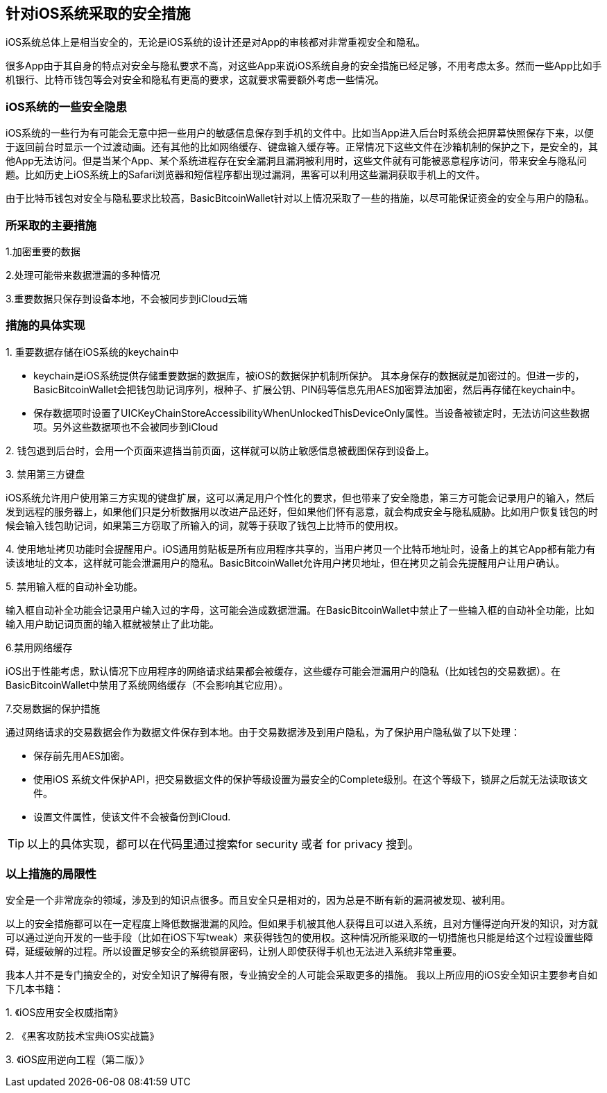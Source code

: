 == 针对iOS系统采取的安全措施

iOS系统总体上是相当安全的，无论是iOS系统的设计还是对App的审核都对非常重视安全和隐私。

很多App由于其自身的特点对安全与隐私要求不高，对这些App来说iOS系统自身的安全措施已经足够，不用考虑太多。然而一些App比如手机银行、比特币钱包等会对安全和隐私有更高的要求，这就要求需要额外考虑一些情况。

=== iOS系统的一些安全隐患

iOS系统的一些行为有可能会无意中把一些用户的敏感信息保存到手机的文件中。比如当App进入后台时系统会把屏幕快照保存下来，以便于返回前台时显示一个过渡动画。还有其他的比如网络缓存、键盘输入缓存等。正常情况下这些文件在沙箱机制的保护之下，是安全的，其他App无法访问。但是当某个App、某个系统进程存在安全漏洞且漏洞被利用时，这些文件就有可能被恶意程序访问，带来安全与隐私问题。比如历史上iOS系统上的Safari浏览器和短信程序都出现过漏洞，黑客可以利用这些漏洞获取手机上的文件。

由于比特币钱包对安全与隐私要求比较高，BasicBitcoinWallet针对以上情况采取了一些的措施，以尽可能保证资金的安全与用户的隐私。

=== 所采取的主要措施

1.加密重要的数据

2.处理可能带来数据泄漏的多种情况

3.重要数据只保存到设备本地，不会被同步到iCloud云端

=== 措施的具体实现

{empty}1. 重要数据存储在iOS系统的keychain中

* keychain是iOS系统提供存储重要数据的数据库，被iOS的数据保护机制所保护。
其本身保存的数据就是加密过的。但进一步的，BasicBitcoinWallet会把钱包助记词序列，根种子、扩展公钥、PIN码等信息先用AES加密算法加密，然后再存储在keychain中。

* 保存数据项时设置了UICKeyChainStoreAccessibilityWhenUnlockedThisDeviceOnly属性。当设备被锁定时，无法访问这些数据项。另外这些数据项也不会被同步到iCloud

{empty}2.
钱包退到后台时，会用一个页面来遮挡当前页面，这样就可以防止敏感信息被截图保存到设备上。

{empty}3. 禁用第三方键盘

iOS系统允许用户使用第三方实现的键盘扩展，这可以满足用户个性化的要求，但也带来了安全隐患，第三方可能会记录用户的输入，然后发到远程的服务器上，如果他们只是分析数据用以改进产品还好，但如果他们怀有恶意，就会构成安全与隐私威胁。比如用户恢复钱包的时候会输入钱包助记词，如果第三方窃取了所输入的词，就等于获取了钱包上比特币的使用权。

{empty}4.
使用地址拷贝功能时会提醒用户。iOS通用剪贴板是所有应用程序共享的，当用户拷贝一个比特币地址时，设备上的其它App都有能力有读该地址的文本，这样就可能会泄漏用户的隐私。BasicBitcoinWallet允许用户拷贝地址，但在拷贝之前会先提醒用户让用户确认。

{empty}5. 禁用输入框的自动补全功能。

输入框自动补全功能会记录用户输入过的字母，这可能会造成数据泄漏。在BasicBitcoinWallet中禁止了一些输入框的自动补全功能，比如输入用户助记词页面的输入框就被禁止了此功能。

6.禁用网络缓存

iOS出于性能考虑，默认情况下应用程序的网络请求结果都会被缓存，这些缓存可能会泄漏用户的隐私（比如钱包的交易数据）。在BasicBitcoinWallet中禁用了系统网络缓存（不会影响其它应用）。

7.交易数据的保护措施

通过网络请求的交易数据会作为数据文件保存到本地。由于交易数据涉及到用户隐私，为了保护用户隐私做了以下处理：

* 保存前先用AES加密。

* 使用iOS
系统文件保护API，把交易数据文件的保护等级设置为最安全的Complete级别。在这个等级下，锁屏之后就无法读取该文件。

* 设置文件属性，使该文件不会被备份到iCloud.

[TIP]

====

以上的具体实现，都可以在代码里通过搜索for security 或者 for privacy 搜到。

====

=== 以上措施的局限性

安全是一个非常庞杂的领域，涉及到的知识点很多。而且安全只是相对的，因为总是不断有新的漏洞被发现、被利用。

以上的安全措施都可以在一定程度上降低数据泄漏的风险。但如果手机被其他人获得且可以进入系统，且对方懂得逆向开发的知识，对方就可以通过逆向开发的一些手段（比如在iOS下写tweak）来获得钱包的使用权。这种情况所能采取的一切措施也只能是给这个过程设置些障碍，延缓破解的过程。所以设置足够安全的系统锁屏密码，让别人即使获得手机也无法进入系统非常重要。

我本人并不是专门搞安全的，对安全知识了解得有限，专业搞安全的人可能会采取更多的措施。
我以上所应用的iOS安全知识主要参考自如下几本书籍：

{empty}1. 《iOS应用安全权威指南》

{empty}2. 《黑客攻防技术宝典iOS实战篇》

{empty}3. 《iOS应用逆向工程（第二版）》

